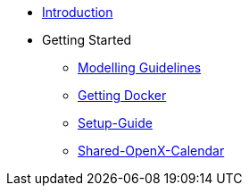 * xref:home.adoc[Introduction]
* Getting Started
** xref:general_guidelines/Meeting-Guidelines.adoc[Modelling Guidelines]
** xref:general_guidelines/Getting-Docker.adoc[Getting Docker]
** xref:general_guidelines/Setup-Guide.adoc[Setup-Guide]
** xref:general_guidelines/Shared-OpenX-Calendar.adoc[Shared-OpenX-Calendar]